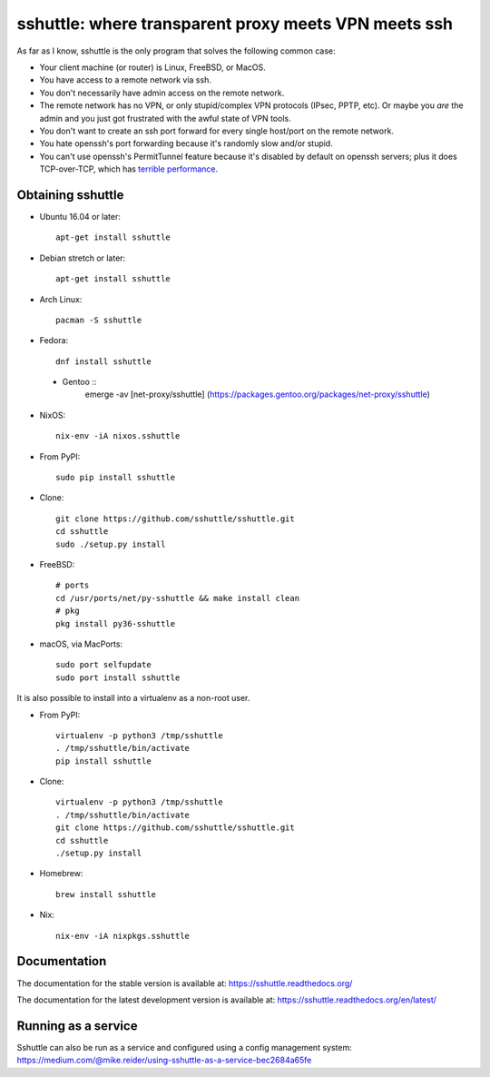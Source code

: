 sshuttle: where transparent proxy meets VPN meets ssh
=====================================================

As far as I know, sshuttle is the only program that solves the following
common case:

- Your client machine (or router) is Linux, FreeBSD, or MacOS.

- You have access to a remote network via ssh.

- You don't necessarily have admin access on the remote network.

- The remote network has no VPN, or only stupid/complex VPN
  protocols (IPsec, PPTP, etc). Or maybe you *are* the
  admin and you just got frustrated with the awful state of
  VPN tools.

- You don't want to create an ssh port forward for every
  single host/port on the remote network.

- You hate openssh's port forwarding because it's randomly
  slow and/or stupid.

- You can't use openssh's PermitTunnel feature because
  it's disabled by default on openssh servers; plus it does
  TCP-over-TCP, which has `terrible performance`_.
  
.. _terrible performance: https://sshuttle.readthedocs.io/en/stable/how-it-works.html

Obtaining sshuttle
------------------

- Ubuntu 16.04 or later::

      apt-get install sshuttle

- Debian stretch or later::

      apt-get install sshuttle
      
- Arch Linux::

      pacman -S sshuttle

- Fedora::

      dnf install sshuttle
      
 - Gentoo ::
      emerge -av [net-proxy/sshuttle] (https://packages.gentoo.org/packages/net-proxy/sshuttle)

- NixOS::

      nix-env -iA nixos.sshuttle

- From PyPI::

      sudo pip install sshuttle

- Clone::

      git clone https://github.com/sshuttle/sshuttle.git
      cd sshuttle
      sudo ./setup.py install

- FreeBSD::

      # ports
      cd /usr/ports/net/py-sshuttle && make install clean
      # pkg
      pkg install py36-sshuttle

- macOS, via MacPorts::

      sudo port selfupdate
      sudo port install sshuttle

It is also possible to install into a virtualenv as a non-root user.

- From PyPI::

      virtualenv -p python3 /tmp/sshuttle
      . /tmp/sshuttle/bin/activate
      pip install sshuttle

- Clone::

      virtualenv -p python3 /tmp/sshuttle
      . /tmp/sshuttle/bin/activate
      git clone https://github.com/sshuttle/sshuttle.git
      cd sshuttle
      ./setup.py install

- Homebrew::

      brew install sshuttle

- Nix::

      nix-env -iA nixpkgs.sshuttle


Documentation
-------------
The documentation for the stable version is available at:
https://sshuttle.readthedocs.org/

The documentation for the latest development version is available at:
https://sshuttle.readthedocs.org/en/latest/


Running as a service
--------------------
Sshuttle can also be run as a service and configured using a config management system: 
https://medium.com/@mike.reider/using-sshuttle-as-a-service-bec2684a65fe
